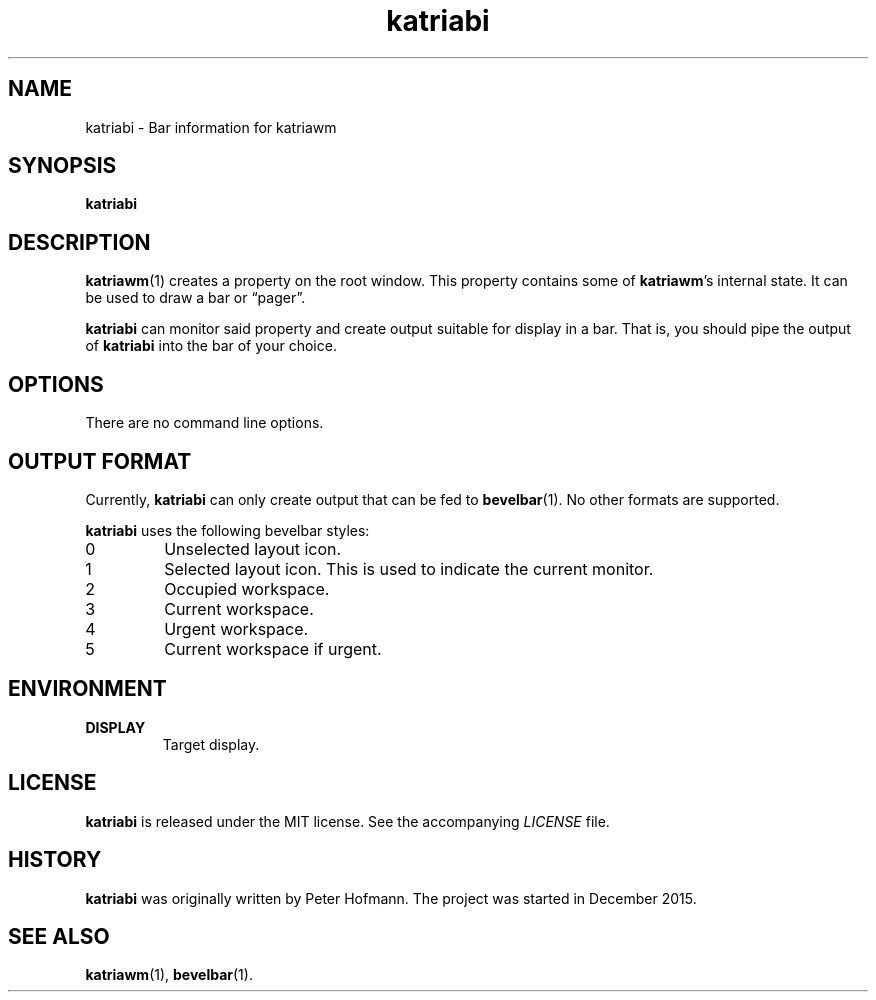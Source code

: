 .TH katriabi 1 "2017-09-16" "Katria Window Manager" "User Commands"
.\" --------------------------------------------------------------------
.SH NAME
katriabi \- Bar information for katriawm
.\" --------------------------------------------------------------------
.SH SYNOPSIS
\fBkatriabi\fP
.\" --------------------------------------------------------------------
.SH DESCRIPTION
\fBkatriawm\fP(1) creates a property on the root window. This property
contains some of \fBkatriawm\fP's internal state. It can be used to draw
a bar or \(lqpager\(rq.
.P
\fBkatriabi\fP can monitor said property and create output suitable for
display in a bar. That is, you should pipe the output of \fBkatriabi\fP
into the bar of your choice.
.\" --------------------------------------------------------------------
.SH OPTIONS
There are no command line options.
.\" --------------------------------------------------------------------
.SH "OUTPUT FORMAT"
Currently, \fBkatriabi\fP can only create output that can be fed to
\fBbevelbar\fP(1). No other formats are supported.
.P
\fBkatriabi\fP uses the following bevelbar styles:
.TP
0
Unselected layout icon.
.TP
1
Selected layout icon. This is used to indicate the current monitor.
.TP
2
Occupied workspace.
.TP
3
Current workspace.
.TP
4
Urgent workspace.
.TP
5
Current workspace if urgent.
.\" --------------------------------------------------------------------
.SH ENVIRONMENT
.TP
.B DISPLAY
Target display.
.\" --------------------------------------------------------------------
.SH LICENSE
\fBkatriabi\fP is released under the MIT license. See the accompanying
\fILICENSE\fP file.
.\" --------------------------------------------------------------------
.SH HISTORY
\fBkatriabi\fP was originally written by Peter Hofmann. The project
was started in December 2015.
.\" --------------------------------------------------------------------
.SH "SEE ALSO"
.BR katriawm (1),
.BR bevelbar (1).
